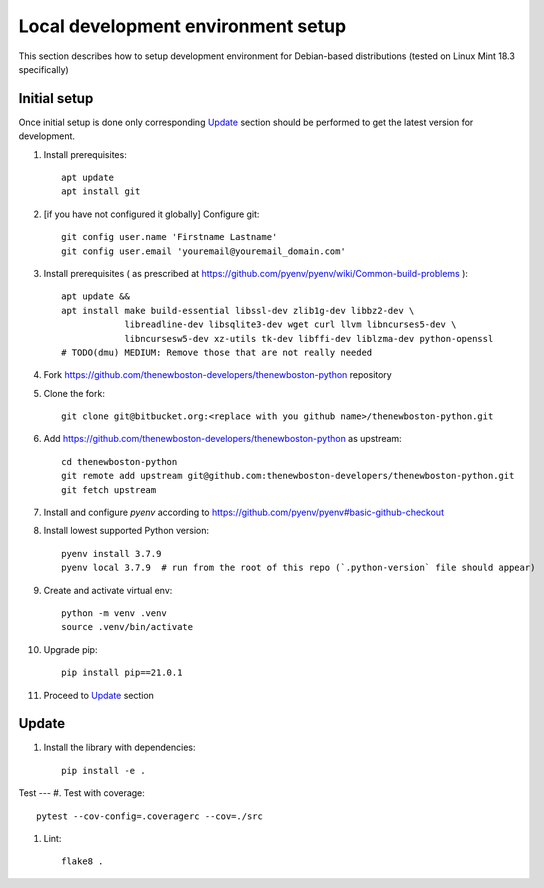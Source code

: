 Local development environment setup
===================================

This section describes how to setup development environment for Debian-based distributions
(tested on Linux Mint 18.3 specifically)

Initial setup
-------------
Once initial setup is done only corresponding `Update`_ section should be performed
to get the latest version for development.

#. Install prerequisites::

    apt update
    apt install git

#. [if you have not configured it globally] Configure git::

    git config user.name 'Firstname Lastname'
    git config user.email 'youremail@youremail_domain.com'

#. Install prerequisites (
   as prescribed at https://github.com/pyenv/pyenv/wiki/Common-build-problems )::

    apt update &&
    apt install make build-essential libssl-dev zlib1g-dev libbz2-dev \
                libreadline-dev libsqlite3-dev wget curl llvm libncurses5-dev \
                libncursesw5-dev xz-utils tk-dev libffi-dev liblzma-dev python-openssl
    # TODO(dmu) MEDIUM: Remove those that are not really needed

#. Fork https://github.com/thenewboston-developers/thenewboston-python repository
#. Clone the fork::

    git clone git@bitbucket.org:<replace with you github name>/thenewboston-python.git

#. Add https://github.com/thenewboston-developers/thenewboston-python as upstream::

    cd thenewboston-python
    git remote add upstream git@github.com:thenewboston-developers/thenewboston-python.git
    git fetch upstream

#. Install and configure `pyenv` according to https://github.com/pyenv/pyenv#basic-github-checkout
#. Install lowest supported Python version::

    pyenv install 3.7.9
    pyenv local 3.7.9  # run from the root of this repo (`.python-version` file should appear)

#. Create and activate virtual env::

    python -m venv .venv
    source .venv/bin/activate

#. Upgrade pip::

    pip install pip==21.0.1

#. Proceed to `Update`_ section

Update
------
#. Install the library with dependencies::

    pip install -e .

Test
---
#. Test with coverage::

    pytest --cov-config=.coveragerc --cov=./src

#. Lint::

    flake8 .
